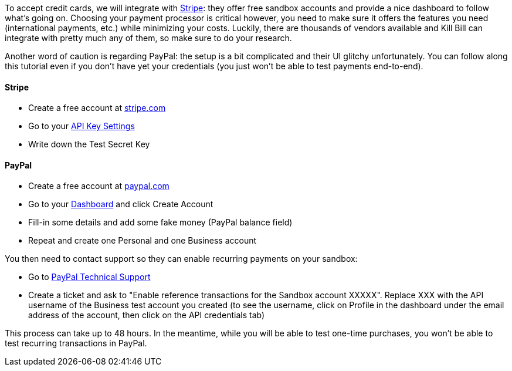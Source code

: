 To accept credit cards, we will integrate with https://stripe.com[Stripe]: they offer free sandbox accounts and provide a nice dashboard to follow what's going on. Choosing your payment processor is critical however, you need to make sure it offers the features you need (international payments, etc.) while minimizing your costs. Luckily, there are thousands of vendors available and Kill Bill can integrate with pretty much any of them, so make sure to do your research.

Another word of caution is regarding PayPal: the setup is a bit complicated and their UI glitchy unfortunately. You can follow along this tutorial even if you don't have yet your credentials (you just won't be able to test payments end-to-end).

==== Stripe

* Create a free account at https://stripe.com[stripe.com]
* Go to your https://dashboard.stripe.com/account/apikeys[API Key Settings]
* Write down the Test Secret Key

==== PayPal

* Create a free account at https://developer.paypal.com[paypal.com]
* Go to your https://developer.paypal.com/webapps/developer/applications/account[Dashboard] and click Create Account
* Fill-in some details and add some fake money (PayPal balance field)
* Repeat and create one Personal and one Business account

You then need to contact support so they can enable recurring payments on your sandbox:

* Go to https://ppmts.custhelp.com[PayPal Technical Support]
* Create a ticket and ask to "Enable reference transactions for the Sandbox account XXXXX". Replace XXX with the API username of the Business test account you created (to see the username, click on Profile in the dashboard under the email address of the account, then click on the API credentials tab)

This process can take up to 48 hours. In the meantime, while you will be able to test one-time purchases, you won't be able to test recurring transactions in PayPal.